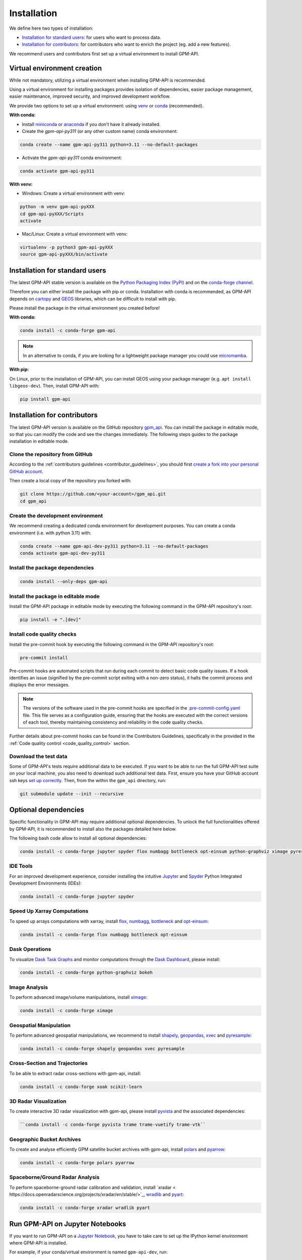 =========================
Installation
=========================


We define here two types of installation:

- `Installation for standard users`_: for users who want to process data.

- `Installation for contributors`_: for contributors who want to enrich the project (eg. add a new features).

We recommend users and contributors first set up a virtual environment to install GPM-API.


.. _virtual_environment:

Virtual environment creation
===============================

While not mandatory, utilizing a virtual environment when installing GPM-API is recommended.

Using a virtual environment for installing packages provides isolation of dependencies,
easier package management, easier maintenance, improved security, and improved development workflow.

We provide two options to set up a virtual environment: using `venv <https://docs.python.org/3/library/venv.html>`__
or `conda <https://docs.conda.io/en/latest/>`__ (recommended).

**With conda:**

* Install `miniconda <https://docs.conda.io/en/latest/miniconda.html>`__
  or `anaconda <https://docs.anaconda.com/anaconda/install/>`__
  if you don't have it already installed.

* Create the *gpm-api-py311* (or any other custom name) conda environment:

.. code-block:: bash

	conda create --name gpm-api-py311 python=3.11 --no-default-packages

* Activate the *gpm-api-py311* conda environment:

.. code-block:: bash

	conda activate gpm-api-py311


**With venv:**

* Windows: Create a virtual environment with venv:

.. code-block:: bash

   python -m venv gpm-api-pyXXX
   cd gpm-api-pyXXX/Scripts
   activate


* Mac/Linux: Create a virtual environment with venv:

.. code-block:: bash

   virtualenv -p python3 gpm-api-pyXXX
   source gpm-api-pyXXX/bin/activate

.. _installation_standard:

Installation for standard users
==================================

The latest GPM-API stable version is available
on the `Python Packaging Index (PyPI) <https://pypi.org/project/gpm-api/>`__
and on the `conda-forge channel <https://anaconda.org/conda-forge/gpm-api>`__.

Therefore you can either install the package with pip or conda.
Installation with conda is recommended, as GPM-API depends on `cartopy <https://scitools.org.uk/cartopy/docs/latest/>`__
and `GEOS <https://libgeos.org/>`_ libraries, which can be difficult to install with pip.

Please install the package in the virtual environment you created before!

**With conda:**

.. code-block:: bash

   conda install -c conda-forge gpm-api

.. note::
   In an alternative to conda, if you are looking for a lightweight package manager you could use `micromamba <https://micromamba.readthedocs.io/en/latest/>`__.

**With pip:**

On Linux, prior to the installation of GPM-API, you can install GEOS using your package manager (e.g. ``apt install libgeos-dev``).
Then, install GPM-API with:

.. code-block:: bash

   pip install gpm-api

.. _installation_contributor:

Installation for contributors
================================

The latest GPM-API version is available on the GitHub repository `gpm_api <https://github.com/ghiggi/gpm_api>`_.
You can install the package in editable mode, so that you can modify the code and see the changes immediately.
The following steps guides to the package installation in editable mode.

Clone the repository from GitHub
......................................

According to the :ref:`contributors guidelines <contributor_guidelines>`,
you should first
`create a fork into your personal GitHub account <https://docs.github.com/en/pull-requests/collaborating-with-pull-requests/working-with-forks/fork-a-repo>`__.

Then create a local copy of the repository you forked with:

.. code-block:: bash

   git clone https://github.com/<your-account>/gpm_api.git
   cd gpm_api

Create the development environment
......................................

We recommend creating a dedicated conda environment for development purposes.
You can create a conda environment (i.e. with python 3.11) with:

.. code-block:: bash

	conda create --name gpm-api-dev-py311 python=3.11 --no-default-packages
	conda activate gpm-api-dev-py311

Install the package dependencies
............................................

.. code-block:: bash

	conda install --only-deps gpm-api


Install the package in editable mode
................................................

Install the GPM-API package in editable mode by executing the following command in the GPM-API repository's root:

.. code-block:: bash

	pip install -e ".[dev]"


Install code quality checks
..............................................

Install the pre-commit hook by executing the following command in the GPM-API repository's root:

.. code-block:: bash

   pre-commit install


Pre-commit hooks are automated scripts that run during each commit to detect basic code quality issues.
If a hook identifies an issue (signified by the pre-commit script exiting with a non-zero status), it halts the commit process and displays the error messages.

.. note::
	The versions of the software used in the pre-commit hooks are specified in the `.pre-commit-config.yaml <https://github.com/ghiggi/gpm_api/blob/main/.pre-commit-config.yaml>`__ file. This file serves as a configuration guide, ensuring that the hooks are executed with the correct versions of each tool, thereby maintaining consistency and reliability in the code quality checks.

Further details about pre-commit hooks can be found in the Contributors Guidelines, specifically in the provided in the :ref:`Code quality control <code_quality_control>` section.

Download the test data
......................

Some of GPM-API's tests require additional data to be executed.
If you want to be able to run the full GPM-API test suite on your local machine, you also need to download such additional test data.
First, ensure you have your GitHub account ssh keys `set up correctly <https://docs.github.com/articles/adding-a-new-ssh-key-to-your-github-account>`_.
Then, from the within the ``gpm_api`` directory, run:

.. code-block:: bash

   git submodule update --init --recursive


Optional dependencies
=======================

Specific functionality in GPM-API may require additional optional dependencies.
To unlock the full functionalities offered by GPM-API, it is recommended to install also the packages detailed here below.

The following bash code allow to install all optional dependencies:

.. code-block:: bash

   conda install -c conda-forge jupyter spyder flox numbagg bottleneck opt-einsum python-graphviz ximage pyresample shapely geopandas xvec xoak scikit-learn pyvista trame trame-vuetify trame-vtk polars pyarrow xradar wradlib pyart


IDE Tools
..............

For an improved development experience, consider installing the intuitive `Jupyter <https://jupyter.org/>`_ and
`Spyder <https://www.spyder-ide.org/>`_ Python Integrated Development Environments (IDEs):

.. code-block:: bash

   conda install -c conda-forge jupyter spyder

Speed Up Xarray Computations
..........................................

To speed up arrays computations with xarray, install
`flox <https://flox.readthedocs.io/en/latest/>`_,
`numbagg <https://github.com/numbagg/numbagg>`_,
`bottleneck <https://bottleneck.readthedocs.io/en/latest/intro.html>`_ and
`opt-einsum <https://optimized-einsum.readthedocs.io/en/stable/>`_:

.. code-block:: bash

   conda install -c conda-forge flox numbagg bottleneck opt-einsum

Dask Operations
......................

To visualize `Dask Task Graphs  <https://docs.dask.org/en/stable/10-minutes-to-dask.html>`_ and monitor
computations through the `Dask Dashboard <https://docs.dask.org/en/stable/dashboard.html>`_, please install:

.. code-block:: bash

   conda install -c conda-forge python-graphviz bokeh

Image Analysis
....................

To perform advanced image/volume manipulations, install `ximage <https://x-image.readthedocs.io/en/latest/index.html>`_:

.. code-block:: bash

   conda install -c conda-forge ximage

Geospatial Manipulation
.............................

To perform advanced geospatial manipulations, we recommend to install
`shapely <https://shapely.readthedocs.io/en/stable/manual.html>`_,
`geopandas  <https://geopandas.org/en/stable/>`_,
`xvec <https://xvec.readthedocs.io/en/stable/>`_ and
`pyresample <https://pyresample.readthedocs.io/en/latest/>`_:

.. code-block:: bash

   conda install -c conda-forge shapely geopandas xvec pyresample

Cross-Section and Trajectories
.................................

To be able to extract radar cross-sections with gpm-api, install:

.. code-block:: bash

   conda install -c conda-forge xoak scikit-learn

3D Radar Visualization
...........................

To create interactive 3D radar visualization with gpm-api, please install
`pyvista  <https://docs.pyvista.org/>`_ and the associated dependencies:

.. code-block:: bash

      ``conda install -c conda-forge pyvista trame trame-vuetify trame-vtk``

Geographic Bucket Archives
............................

To create and analyse efficiently GPM satellite bucket archives with gpm-api, install
`polars <https://pola.rs/>`_ and
`pyarrow <https://arrow.apache.org/docs/python/index.html>`_:

.. code-block:: bash

      conda install -c conda-forge polars pyarrow

Spaceborne/Ground Radar Analysis
...................................

To perform spaceborne-ground radar calibration and validation, install
`xradar < https://docs.openradarscience.org/projects/xradar/en/stable/>`_,
`wradlib <https://docs.wradlib.org/en/latest/>`_ and
`pyart <https://arm-doe.github.io/pyart/>`_:

.. code-block:: bash

   conda install -c conda-forge xradar wradlib pyart


Run GPM-API on Jupyter Notebooks
=====================================

If you want to run GPM-API on a `Jupyter Notebook <https://jupyter.org/>`__,
you have to take care to set up the IPython kernel environment where GPM-API is installed.

For example, if your conda/virtual environment is named ``gpm-api-dev``, run:

.. code-block:: bash

   python -m ipykernel install --user --name=gpm-api-dev

When you will use the Jupyter Notebook, by clicking on ``Kernel`` and then ``Change Kernel``, you will be able to select the ``gpm-api-dev`` kernel.
